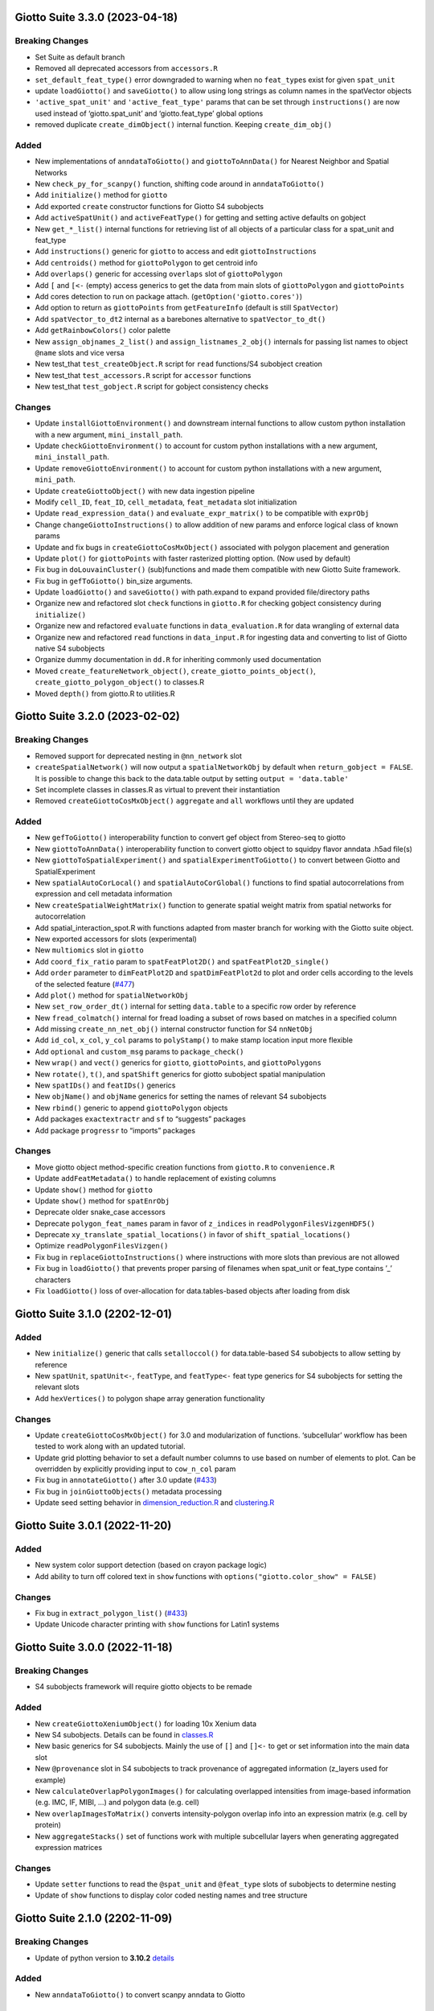 Giotto Suite 3.3.0 (2023-04-18)
===============================

Breaking Changes
----------------

-  Set Suite as default branch
-  Removed all deprecated accessors from ``accessors.R``
-  ``set_default_feat_type()`` error downgraded to warning when no
   ``feat_type``\ s exist for given ``spat_unit``
-  update ``loadGiotto()`` and ``saveGiotto()`` to allow using long
   strings as column names in the spatVector objects
-  ``'active_spat_unit'`` and ``'active_feat_type'`` params that can be
   set through ``instructions()`` are now used instead of
   ‘giotto.spat_unit’ and ‘giotto.feat_type’ global options
-  removed duplicate ``create_dimObject()`` internal function. Keeping
   ``create_dim_obj()``

Added
-----

-  New implementations of ``anndataToGiotto()`` and
   ``giottoToAnnData()`` for Nearest Neighbor and Spatial Networks
-  New ``check_py_for_scanpy()`` function, shifting code around in
   ``anndataToGiotto()``
-  Add ``initialize()`` method for ``giotto``
-  Add exported ``create`` constructor functions for Giotto S4
   subobjects
-  Add ``activeSpatUnit()`` and ``activeFeatType()`` for getting and
   setting active defaults on gobject
-  New ``get_*_list()`` internal functions for retrieving list of all
   objects of a particular class for a spat_unit and feat_type
-  Add ``instructions()`` generic for ``giotto`` to access and edit
   ``giottoInstructions``
-  Add ``centroids()`` method for ``giottoPolygon`` to get centroid info
-  Add ``overlaps()`` generic for accessing ``overlaps`` slot of
   ``giottoPolygon``
-  Add ``[`` and ``[<-`` (empty) access generics to get the data from
   main slots of ``giottoPolygon`` and ``giottoPoints``
-  Add cores detection to run on package attach.
   (``getOption('giotto.cores')``)
-  Add option to return as ``giottoPoints`` from ``getFeatureInfo``
   (default is still ``SpatVector``)
-  Add ``spatVector_to_dt2`` internal as a barebones alternative to
   ``spatVector_to_dt()``
-  Add ``getRainbowColors()`` color palette
-  New ``assign_objnames_2_list()`` and ``assign_listnames_2_obj()``
   internals for passing list names to object ``@name`` slots and vice
   versa
-  New test_that ``test_createObject.R`` script for ``read``
   functions/S4 subobject creation
-  New test_that ``test_accessors.R`` script for ``accessor`` functions
-  New test_that ``test_gobject.R`` script for gobject consistency
   checks

Changes
-------

-  Update ``installGiottoEnvironment()`` and downstream internal
   functions to allow custom python installation with a new argument,
   ``mini_install_path``.
-  Update ``checkGiottoEnvironment()`` to account for custom python
   installations with a new argument, ``mini_install_path``.
-  Update ``removeGiottoEnvironment()`` to account for custom python
   installations with a new argument, ``mini_path``.
-  Update ``createGiottoObject()`` with new data ingestion pipeline
-  Modify ``cell_ID``, ``feat_ID``, ``cell_metadata``, ``feat_metadata``
   slot initialization
-  Update ``read_expression_data()`` and ``evaluate_expr_matrix()`` to
   be compatible with ``exprObj``
-  Change ``changeGiottoInstructions()`` to allow addition of new params
   and enforce logical class of known params
-  Update and fix bugs in ``createGiottoCosMxObject()`` associated with
   polygon placement and generation
-  Update ``plot()`` for ``giottoPoints`` with faster rasterized
   plotting option. (Now used by default)
-  Fix bug in ``doLouvainCluster()`` (sub)functions and made them
   compatible with new Giotto Suite framework.
-  Fix bug in ``gefToGiotto()`` bin_size arguments.
-  Update ``loadGiotto()`` and ``saveGiotto()`` with path.expand to
   expand provided file/directory paths
-  Organize new and refactored slot ``check`` functions in ``giotto.R``
   for checking gobject consistency during ``initialize()``
-  Organize new and refactored ``evaluate`` functions in
   ``data_evaluation.R`` for data wrangling of external data
-  Organize new and refactored ``read`` functions in ``data_input.R``
   for ingesting data and converting to list of Giotto native S4
   subobjects
-  Organize dummy documentation in ``dd.R`` for inheriting commonly used
   documentation
-  Moved ``create_featureNetwork_object()``,
   ``create_giotto_points_object()``, ``create_giotto_polygon_object()``
   to classes.R
-  Moved ``depth()`` from giotto.R to utilities.R

Giotto Suite 3.2.0 (2023-02-02)
===============================

.. _breaking-changes-1:

Breaking Changes
----------------

-  Removed support for deprecated nesting in ``@nn_network`` slot
-  ``createSpatialNetwork()`` will now output a ``spatialNetworkObj`` by
   default when ``return_gobject = FALSE``. It is possible to change
   this back to the data.table output by setting
   ``output = 'data.table'``
-  Set incomplete classes in classes.R as virtual to prevent their
   instantiation
-  Removed ``createGiottoCosMxObject()`` ``aggregate`` and ``all``
   workflows until they are updated

.. _added-1:

Added
-----

-  New ``gefToGiotto()`` interoperability function to convert gef object
   from Stereo-seq to giotto
-  New ``giottoToAnnData()`` interoperability function to convert giotto
   object to squidpy flavor anndata .h5ad file(s)
-  New ``giottoToSpatialExperiment()`` and
   ``spatialExperimentToGiotto()`` to convert between Giotto and
   SpatialExperiment
-  New ``spatialAutoCorLocal()`` and ``spatialAutoCorGlobal()``
   functions to find spatial autocorrelations from expression and cell
   metadata information
-  New ``createSpatialWeightMatrix()`` function to generate spatial
   weight matrix from spatial networks for autocorrelation
-  Add spatial_interaction_spot.R with functions adapted from master
   branch for working with the Giotto suite object.
-  New exported accessors for slots (experimental)
-  New ``multiomics`` slot in ``giotto``
-  Add ``coord_fix_ratio`` param to ``spatFeatPlot2D()`` and
   ``spatFeatPlot2D_single()``
-  Add ``order`` parameter to ``dimFeatPlot2D`` and
   ``spatDimFeatPlot2d`` to plot and order cells according to the levels
   of the selected feature
   (`#477 <https://github.com/drieslab/Giotto/issues/477>`__)
-  Add ``plot()`` method for ``spatialNetworkObj``
-  New ``set_row_order_dt()`` internal for setting ``data.table`` to a
   specific row order by reference
-  New ``fread_colmatch()`` internal for fread loading a subset of rows
   based on matches in a specified column
-  Add missing ``create_nn_net_obj()`` internal constructor function for
   S4 ``nnNetObj``
-  Add ``id_col``, ``x_col``, ``y_col`` params to ``polyStamp()`` to
   make stamp location input more flexible
-  Add ``optional`` and ``custom_msg`` params to ``package_check()``
-  New ``wrap()`` and ``vect()`` generics for ``giotto``,
   ``giottoPoints``, and ``giottoPolygons``
-  New ``rotate()``, ``t()``, and ``spatShift`` generics for giotto
   subobject spatial manipulation
-  New ``spatIDs()`` and ``featIDs()`` generics
-  New ``objName()`` and ``objName`` generics for setting the names of
   relevant S4 subobjects
-  New ``rbind()`` generic to append ``giottoPolygon`` objects
-  Add packages ``exactextractr`` and ``sf`` to “suggests” packages
-  Add package ``progressr`` to “imports” packages

.. _changes-1:

Changes
-------

-  Move giotto object method-specific creation functions from
   ``giotto.R`` to ``convenience.R``
-  Update ``addFeatMetadata()`` to handle replacement of existing
   columns
-  Update ``show()`` method for ``giotto``
-  Update ``show()`` method for ``spatEnrObj``
-  Deprecate older snake_case accessors
-  Deprecate ``polygon_feat_names`` param in favor of ``z_indices`` in
   ``readPolygonFilesVizgenHDF5()``
-  Deprecate ``xy_translate_spatial_locations()`` in favor of
   ``shift_spatial_locations()``
-  Optimize ``readPolygonFilesVizgen()``
-  Fix bug in ``replaceGiottoInstructions()`` where instructions with
   more slots than previous are not allowed
-  Fix bug in ``loadGiotto()`` that prevents proper parsing of filenames
   when spat_unit or feat_type contains ’_’ characters
-  Fix ``loadGiotto()`` loss of over-allocation for data.tables-based
   objects after loading from disk

Giotto Suite 3.1.0 (2202-12-01)
===============================

.. _added-2:

Added
-----

-  New ``initialize()`` generic that calls ``setalloccol()`` for
   data.table-based S4 subobjects to allow setting by reference
-  New ``spatUnit``, ``spatUnit<-``, ``featType``, and ``featType<-``
   feat type generics for S4 subobjects for setting the relevant slots
-  Add ``hexVertices()`` to polygon shape array generation functionality

.. _changes-2:

Changes
-------

-  Update ``createGiottoCosMxObject()`` for 3.0 and modularization of
   functions. ‘subcellular’ workflow has been tested to work along with
   an updated tutorial.
-  Update grid plotting behavior to set a default number columns to use
   based on number of elements to plot. Can be overridden by explicitly
   providing input to ``cow_n_col`` param
-  Fix bug in ``annotateGiotto()`` after 3.0 update
   (`#433 <https://github.com/drieslab/Giotto/issues/433#issuecomment-1324211224>`__)
-  Fix bug in ``joinGiottoObjects()`` metadata processing
-  Update seed setting behavior in
   `dimension_reduction.R <https://github.com/drieslab/Giotto/blob/suite/R/dimension_reduction.R>`__
   and
   `clustering.R <https://github.com/drieslab/Giotto/blob/suite/R/clustering.R>`__

Giotto Suite 3.0.1 (2022-11-20)
===============================

.. _added-3:

Added
-----

-  New system color support detection (based on crayon package logic)
-  Add ability to turn off colored text in ``show`` functions with
   ``options("giotto.color_show" = FALSE)``

.. _changes-3:

Changes
-------

-  Fix bug in ``extract_polygon_list()``
   (`#433 <https://github.com/drieslab/Giotto/issues/433#issuecomment-1321221382>`__)
-  Update Unicode character printing with ``show`` functions for Latin1
   systems

Giotto Suite 3.0.0 (2022-11-18)
===============================

.. _breaking-changes-2:

Breaking Changes
----------------

-  S4 subobjects framework will require giotto objects to be remade

.. _added-4:

Added
-----

-  New ``createGiottoXeniumObject()`` for loading 10x Xenium data
-  New S4 subobjects. Details can be found in
   `classes.R <https://github.com/drieslab/Giotto/blob/suite/R/classes.R>`__
-  New basic generics for S4 subobjects. Mainly the use of ``[]`` and
   ``[]<-`` to get or set information into the main data slot
-  New ``@provenance`` slot in S4 subobjects to track provenance of
   aggregated information (z_layers used for example)
-  New ``calculateOverlapPolygonImages()`` for calculating overlapped
   intensities from image-based information (e.g. IMC, IF, MIBI, …) and
   polygon data (e.g. cell)
-  New ``overlapImagesToMatrix()`` converts intensity-polygon overlap
   info into an expression matrix (e.g. cell by protein)
-  New ``aggregateStacks()`` set of functions work with multiple
   subcellular layers when generating aggregated expression matrices

.. _changes-4:

Changes
-------

-  Update ``setter`` functions to read the ``@spat_unit`` and
   ``@feat_type`` slots of subobjects to determine nesting
-  Update of ``show`` functions to display color coded nesting names and
   tree structure

Giotto Suite 2.1.0 (2202-11-09)
===============================

.. _breaking-changes-3:

Breaking Changes
----------------

-  Update of python version to **3.10.2**
   `details <https://giottosuite.readthedocs.io/en/latest/additionalinformation.html#giotto-suite-2-1-0-2202-11-09>`__

.. _added-5:

Added
-----

-  New ``anndataToGiotto()`` to convert scanpy anndata to Giotto

Giotto Suite 2.0.0.998
======================

.. _added-6:

Added
-----

-  New ``GiottoData`` package to work with spatial datasets associated
   with Giotto

   -  Stores the minidatasets: preprocessed giotto objects that are
      ready to be used in any function
   -  Moved: ``getSpatialDataset()`` and ``loadGiottoMini()`` functions
      to this package

-  New ``saveGiotto()`` and ``loadGiotto()`` for preserving
   memory-pointer based objects. In
   `general_help.R <https://github.com/drieslab/Giotto/blob/suite/R/general_help.R>`__

   -  It saves a Giotto object into a folder using a specific structure.
      Essentially a wrapper around ``saveRDS()`` that also works with
      spatVector and spatRaster pointers.

-  New ``plotInteractivePolygon()`` for plot-interactive polygonal
   selection of points.
-  New polygon shape array creation through ``polyStamp()``,
   ``circleVertices``, ``rectVertices``. In
   `giotto_structures.R <https://github.com/drieslab/Giotto/blob/suite/R/giotto_structures.R>`__
-  Add accessor functions ``get_CellMetadata`` (alias of ``pDataDT()``),
   ``set_CellMetadata``, ``get_FeatMetadata`` (alias of ``fDataDT()``),
   ``set_FeatMetadata``. See
   `accessors.R <https://github.com/drieslab/Giotto/blob/suite/R/accessors.R>`__
-  New ``filterDistributions()`` to generate histogram plots from
   expression statistics

.. _changes-5:

Changes
-------

-  Deprecate ``plotInteractionChangedGenes()`` ,\ ``plotICG()``,
   ``plotCPG()`` in favor of ``plotInteractionChangedFeatures()`` and
   ``plotICF()`` and ``plotCPF()``
-  Deprecate ``plotCellProximityGenes()``, in favor of
   ``plotCellProximityFeatures()``
-  Deprecate ``plotCombineInteractionChangedGenes()``,
   ``plotCombineICG()``, ``plotCombineCPG()`` in favor of
   ``plotCombineInteractionChangedFeatures()`` and ``plotCombineICF()``
-  Deprecate ``findInteractionChangedGenes()``, ``findICG()``,
   ``findCPG()`` in favor of ``findInteractionChangedFeats()`` and
   ``findICF``
-  Deprecate ``filterInteractionChangedGenes()``, ``filterICG()``,
   ``filterCPG()`` in favor of ``filterInteractionChangedFeats()`` and
   ``filterICF()``
-  Deprecate ``combineInteractionChangedGenes()``, ``combineICG()``,
   ``combineCPG()`` in favor of ``combineInteractionChangedFeats()`` and
   ``combineICF()``
-  Deprecate ``combineCellProximityGenes_per_interaction()`` in favor of
   ``combineCellProximityFeatures_per_interaction()``

.. _breaking-changes-4:

Breaking Changes
----------------

-  ICF output internal object structure names have changed to use feats
   instead of genes
